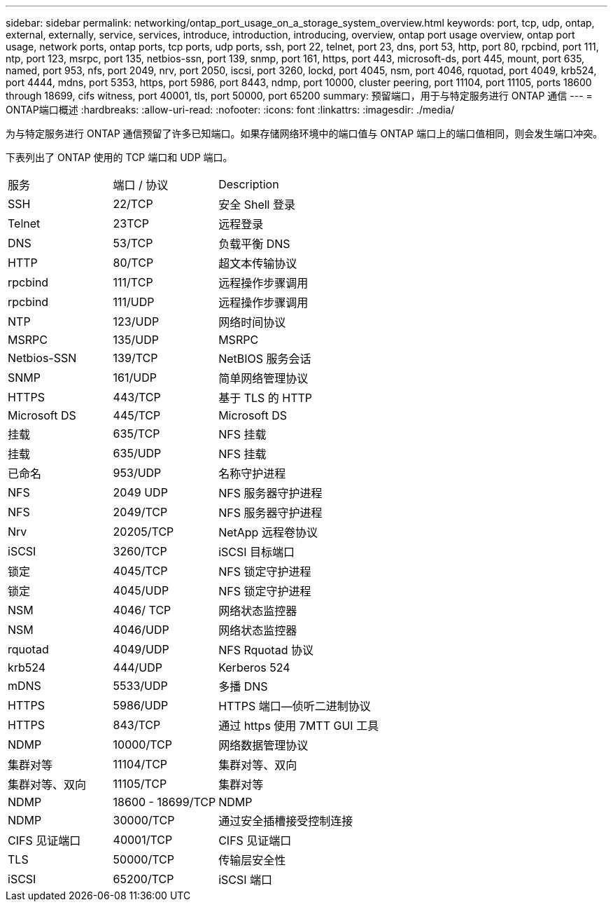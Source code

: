 ---
sidebar: sidebar 
permalink: networking/ontap_port_usage_on_a_storage_system_overview.html 
keywords: port, tcp, udp, ontap, external, externally, service, services, introduce, introduction, introducing, overview, ontap port usage overview, ontap port usage, network ports, ontap ports, tcp ports, udp ports, ssh, port 22, telnet, port 23, dns, port 53, http, port 80, rpcbind, port 111, ntp, port 123, msrpc, port 135, netbios-ssn, port 139, snmp, port 161, https, port 443, microsoft-ds, port 445, mount, port 635, named, port 953, nfs, port 2049, nrv, port 2050, iscsi, port 3260, lockd, port 4045, nsm, port 4046, rquotad, port 4049, krb524, port 4444, mdns, port 5353, https, port 5986, port 8443, ndmp, port 10000, cluster peering, port 11104, port 11105, ports 18600 through 18699, cifs witness, port 40001, tls, port 50000, port 65200 
summary: 预留端口，用于与特定服务进行 ONTAP 通信 
---
= ONTAP端口概述
:hardbreaks:
:allow-uri-read: 
:nofooter: 
:icons: font
:linkattrs: 
:imagesdir: ./media/


[role="lead"]
为与特定服务进行 ONTAP 通信预留了许多已知端口。如果存储网络环境中的端口值与 ONTAP 端口上的端口值相同，则会发生端口冲突。

下表列出了 ONTAP 使用的 TCP 端口和 UDP 端口。

[cols="25,25,50"]
|===


| 服务 | 端口 / 协议 | Description 


| SSH | 22/TCP | 安全 Shell 登录 


| Telnet | 23TCP | 远程登录 


| DNS | 53/TCP | 负载平衡 DNS 


| HTTP | 80/TCP | 超文本传输协议 


| rpcbind | 111/TCP | 远程操作步骤调用 


| rpcbind | 111/UDP | 远程操作步骤调用 


| NTP | 123/UDP | 网络时间协议 


| MSRPC | 135/UDP | MSRPC 


| Netbios-SSN | 139/TCP | NetBIOS 服务会话 


| SNMP | 161/UDP | 简单网络管理协议 


| HTTPS | 443/TCP | 基于 TLS 的 HTTP 


| Microsoft DS | 445/TCP | Microsoft DS 


| 挂载 | 635/TCP | NFS 挂载 


| 挂载 | 635/UDP | NFS 挂载 


| 已命名 | 953/UDP | 名称守护进程 


| NFS | 2049 UDP | NFS 服务器守护进程 


| NFS | 2049/TCP | NFS 服务器守护进程 


| Nrv | 20205/TCP | NetApp 远程卷协议 


| iSCSI | 3260/TCP | iSCSI 目标端口 


| 锁定 | 4045/TCP | NFS 锁定守护进程 


| 锁定 | 4045/UDP | NFS 锁定守护进程 


| NSM | 4046/ TCP | 网络状态监控器 


| NSM | 4046/UDP | 网络状态监控器 


| rquotad | 4049/UDP | NFS Rquotad 协议 


| krb524 | 444/UDP | Kerberos 524 


| mDNS | 5533/UDP | 多播 DNS 


| HTTPS | 5986/UDP | HTTPS 端口—侦听二进制协议 


| HTTPS | 843/TCP | 通过 https 使用 7MTT GUI 工具 


| NDMP | 10000/TCP | 网络数据管理协议 


| 集群对等 | 11104/TCP | 集群对等、双向 


| 集群对等、双向 | 11105/TCP | 集群对等 


| NDMP | 18600 - 18699/TCP | NDMP 


| NDMP | 30000/TCP | 通过安全插槽接受控制连接 


| CIFS 见证端口 | 40001/TCP | CIFS 见证端口 


| TLS | 50000/TCP | 传输层安全性 


| iSCSI | 65200/TCP | iSCSI 端口 
|===